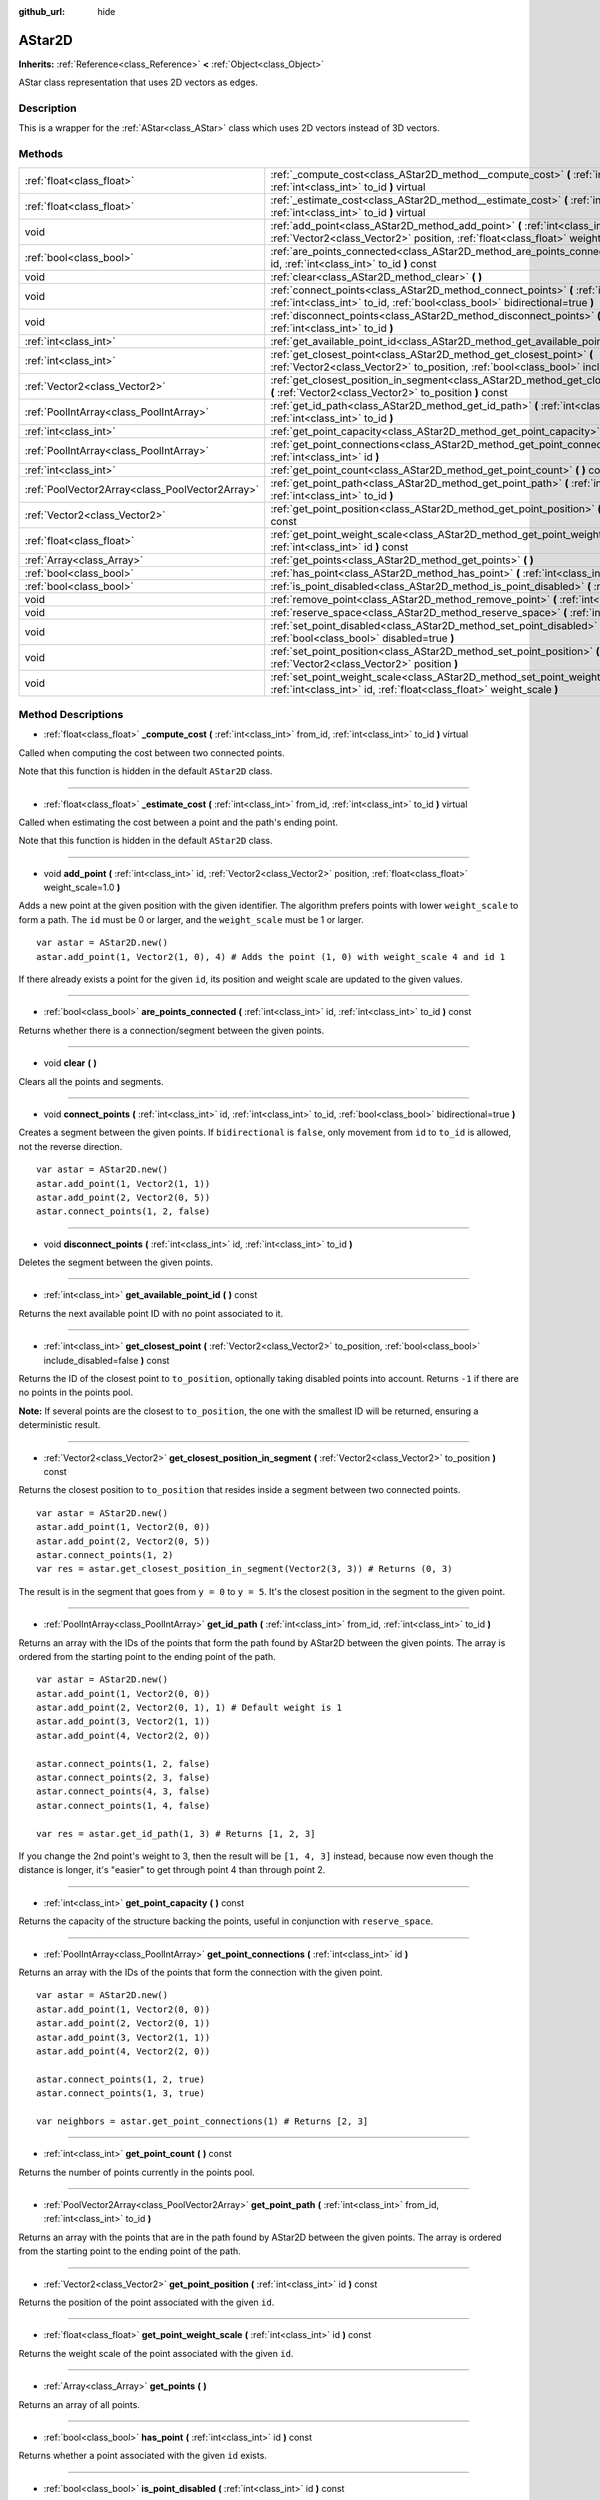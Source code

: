 :github_url: hide

.. Generated automatically by doc/tools/makerst.py in Godot's source tree.
.. DO NOT EDIT THIS FILE, but the AStar2D.xml source instead.
.. The source is found in doc/classes or modules/<name>/doc_classes.

.. _class_AStar2D:

AStar2D
=======

**Inherits:** :ref:`Reference<class_Reference>` **<** :ref:`Object<class_Object>`

AStar class representation that uses 2D vectors as edges.

Description
-----------

This is a wrapper for the :ref:`AStar<class_AStar>` class which uses 2D vectors instead of 3D vectors.

Methods
-------

+-------------------------------------------------+------------------------------------------------------------------------------------------------------------------------------------------------------------------------------+
| :ref:`float<class_float>`                       | :ref:`_compute_cost<class_AStar2D_method__compute_cost>` **(** :ref:`int<class_int>` from_id, :ref:`int<class_int>` to_id **)** virtual                                      |
+-------------------------------------------------+------------------------------------------------------------------------------------------------------------------------------------------------------------------------------+
| :ref:`float<class_float>`                       | :ref:`_estimate_cost<class_AStar2D_method__estimate_cost>` **(** :ref:`int<class_int>` from_id, :ref:`int<class_int>` to_id **)** virtual                                    |
+-------------------------------------------------+------------------------------------------------------------------------------------------------------------------------------------------------------------------------------+
| void                                            | :ref:`add_point<class_AStar2D_method_add_point>` **(** :ref:`int<class_int>` id, :ref:`Vector2<class_Vector2>` position, :ref:`float<class_float>` weight_scale=1.0 **)**    |
+-------------------------------------------------+------------------------------------------------------------------------------------------------------------------------------------------------------------------------------+
| :ref:`bool<class_bool>`                         | :ref:`are_points_connected<class_AStar2D_method_are_points_connected>` **(** :ref:`int<class_int>` id, :ref:`int<class_int>` to_id **)** const                               |
+-------------------------------------------------+------------------------------------------------------------------------------------------------------------------------------------------------------------------------------+
| void                                            | :ref:`clear<class_AStar2D_method_clear>` **(** **)**                                                                                                                         |
+-------------------------------------------------+------------------------------------------------------------------------------------------------------------------------------------------------------------------------------+
| void                                            | :ref:`connect_points<class_AStar2D_method_connect_points>` **(** :ref:`int<class_int>` id, :ref:`int<class_int>` to_id, :ref:`bool<class_bool>` bidirectional=true **)**     |
+-------------------------------------------------+------------------------------------------------------------------------------------------------------------------------------------------------------------------------------+
| void                                            | :ref:`disconnect_points<class_AStar2D_method_disconnect_points>` **(** :ref:`int<class_int>` id, :ref:`int<class_int>` to_id **)**                                           |
+-------------------------------------------------+------------------------------------------------------------------------------------------------------------------------------------------------------------------------------+
| :ref:`int<class_int>`                           | :ref:`get_available_point_id<class_AStar2D_method_get_available_point_id>` **(** **)** const                                                                                 |
+-------------------------------------------------+------------------------------------------------------------------------------------------------------------------------------------------------------------------------------+
| :ref:`int<class_int>`                           | :ref:`get_closest_point<class_AStar2D_method_get_closest_point>` **(** :ref:`Vector2<class_Vector2>` to_position, :ref:`bool<class_bool>` include_disabled=false **)** const |
+-------------------------------------------------+------------------------------------------------------------------------------------------------------------------------------------------------------------------------------+
| :ref:`Vector2<class_Vector2>`                   | :ref:`get_closest_position_in_segment<class_AStar2D_method_get_closest_position_in_segment>` **(** :ref:`Vector2<class_Vector2>` to_position **)** const                     |
+-------------------------------------------------+------------------------------------------------------------------------------------------------------------------------------------------------------------------------------+
| :ref:`PoolIntArray<class_PoolIntArray>`         | :ref:`get_id_path<class_AStar2D_method_get_id_path>` **(** :ref:`int<class_int>` from_id, :ref:`int<class_int>` to_id **)**                                                  |
+-------------------------------------------------+------------------------------------------------------------------------------------------------------------------------------------------------------------------------------+
| :ref:`int<class_int>`                           | :ref:`get_point_capacity<class_AStar2D_method_get_point_capacity>` **(** **)** const                                                                                         |
+-------------------------------------------------+------------------------------------------------------------------------------------------------------------------------------------------------------------------------------+
| :ref:`PoolIntArray<class_PoolIntArray>`         | :ref:`get_point_connections<class_AStar2D_method_get_point_connections>` **(** :ref:`int<class_int>` id **)**                                                                |
+-------------------------------------------------+------------------------------------------------------------------------------------------------------------------------------------------------------------------------------+
| :ref:`int<class_int>`                           | :ref:`get_point_count<class_AStar2D_method_get_point_count>` **(** **)** const                                                                                               |
+-------------------------------------------------+------------------------------------------------------------------------------------------------------------------------------------------------------------------------------+
| :ref:`PoolVector2Array<class_PoolVector2Array>` | :ref:`get_point_path<class_AStar2D_method_get_point_path>` **(** :ref:`int<class_int>` from_id, :ref:`int<class_int>` to_id **)**                                            |
+-------------------------------------------------+------------------------------------------------------------------------------------------------------------------------------------------------------------------------------+
| :ref:`Vector2<class_Vector2>`                   | :ref:`get_point_position<class_AStar2D_method_get_point_position>` **(** :ref:`int<class_int>` id **)** const                                                                |
+-------------------------------------------------+------------------------------------------------------------------------------------------------------------------------------------------------------------------------------+
| :ref:`float<class_float>`                       | :ref:`get_point_weight_scale<class_AStar2D_method_get_point_weight_scale>` **(** :ref:`int<class_int>` id **)** const                                                        |
+-------------------------------------------------+------------------------------------------------------------------------------------------------------------------------------------------------------------------------------+
| :ref:`Array<class_Array>`                       | :ref:`get_points<class_AStar2D_method_get_points>` **(** **)**                                                                                                               |
+-------------------------------------------------+------------------------------------------------------------------------------------------------------------------------------------------------------------------------------+
| :ref:`bool<class_bool>`                         | :ref:`has_point<class_AStar2D_method_has_point>` **(** :ref:`int<class_int>` id **)** const                                                                                  |
+-------------------------------------------------+------------------------------------------------------------------------------------------------------------------------------------------------------------------------------+
| :ref:`bool<class_bool>`                         | :ref:`is_point_disabled<class_AStar2D_method_is_point_disabled>` **(** :ref:`int<class_int>` id **)** const                                                                  |
+-------------------------------------------------+------------------------------------------------------------------------------------------------------------------------------------------------------------------------------+
| void                                            | :ref:`remove_point<class_AStar2D_method_remove_point>` **(** :ref:`int<class_int>` id **)**                                                                                  |
+-------------------------------------------------+------------------------------------------------------------------------------------------------------------------------------------------------------------------------------+
| void                                            | :ref:`reserve_space<class_AStar2D_method_reserve_space>` **(** :ref:`int<class_int>` num_nodes **)**                                                                         |
+-------------------------------------------------+------------------------------------------------------------------------------------------------------------------------------------------------------------------------------+
| void                                            | :ref:`set_point_disabled<class_AStar2D_method_set_point_disabled>` **(** :ref:`int<class_int>` id, :ref:`bool<class_bool>` disabled=true **)**                               |
+-------------------------------------------------+------------------------------------------------------------------------------------------------------------------------------------------------------------------------------+
| void                                            | :ref:`set_point_position<class_AStar2D_method_set_point_position>` **(** :ref:`int<class_int>` id, :ref:`Vector2<class_Vector2>` position **)**                              |
+-------------------------------------------------+------------------------------------------------------------------------------------------------------------------------------------------------------------------------------+
| void                                            | :ref:`set_point_weight_scale<class_AStar2D_method_set_point_weight_scale>` **(** :ref:`int<class_int>` id, :ref:`float<class_float>` weight_scale **)**                      |
+-------------------------------------------------+------------------------------------------------------------------------------------------------------------------------------------------------------------------------------+

Method Descriptions
-------------------

.. _class_AStar2D_method__compute_cost:

- :ref:`float<class_float>` **_compute_cost** **(** :ref:`int<class_int>` from_id, :ref:`int<class_int>` to_id **)** virtual

Called when computing the cost between two connected points.

Note that this function is hidden in the default ``AStar2D`` class.

----

.. _class_AStar2D_method__estimate_cost:

- :ref:`float<class_float>` **_estimate_cost** **(** :ref:`int<class_int>` from_id, :ref:`int<class_int>` to_id **)** virtual

Called when estimating the cost between a point and the path's ending point.

Note that this function is hidden in the default ``AStar2D`` class.

----

.. _class_AStar2D_method_add_point:

- void **add_point** **(** :ref:`int<class_int>` id, :ref:`Vector2<class_Vector2>` position, :ref:`float<class_float>` weight_scale=1.0 **)**

Adds a new point at the given position with the given identifier. The algorithm prefers points with lower ``weight_scale`` to form a path. The ``id`` must be 0 or larger, and the ``weight_scale`` must be 1 or larger.

::

    var astar = AStar2D.new()
    astar.add_point(1, Vector2(1, 0), 4) # Adds the point (1, 0) with weight_scale 4 and id 1

If there already exists a point for the given ``id``, its position and weight scale are updated to the given values.

----

.. _class_AStar2D_method_are_points_connected:

- :ref:`bool<class_bool>` **are_points_connected** **(** :ref:`int<class_int>` id, :ref:`int<class_int>` to_id **)** const

Returns whether there is a connection/segment between the given points.

----

.. _class_AStar2D_method_clear:

- void **clear** **(** **)**

Clears all the points and segments.

----

.. _class_AStar2D_method_connect_points:

- void **connect_points** **(** :ref:`int<class_int>` id, :ref:`int<class_int>` to_id, :ref:`bool<class_bool>` bidirectional=true **)**

Creates a segment between the given points. If ``bidirectional`` is ``false``, only movement from ``id`` to ``to_id`` is allowed, not the reverse direction.

::

    var astar = AStar2D.new()
    astar.add_point(1, Vector2(1, 1))
    astar.add_point(2, Vector2(0, 5))
    astar.connect_points(1, 2, false)

----

.. _class_AStar2D_method_disconnect_points:

- void **disconnect_points** **(** :ref:`int<class_int>` id, :ref:`int<class_int>` to_id **)**

Deletes the segment between the given points.

----

.. _class_AStar2D_method_get_available_point_id:

- :ref:`int<class_int>` **get_available_point_id** **(** **)** const

Returns the next available point ID with no point associated to it.

----

.. _class_AStar2D_method_get_closest_point:

- :ref:`int<class_int>` **get_closest_point** **(** :ref:`Vector2<class_Vector2>` to_position, :ref:`bool<class_bool>` include_disabled=false **)** const

Returns the ID of the closest point to ``to_position``, optionally taking disabled points into account. Returns ``-1`` if there are no points in the points pool.

**Note:** If several points are the closest to ``to_position``, the one with the smallest ID will be returned, ensuring a deterministic result.

----

.. _class_AStar2D_method_get_closest_position_in_segment:

- :ref:`Vector2<class_Vector2>` **get_closest_position_in_segment** **(** :ref:`Vector2<class_Vector2>` to_position **)** const

Returns the closest position to ``to_position`` that resides inside a segment between two connected points.

::

    var astar = AStar2D.new()
    astar.add_point(1, Vector2(0, 0))
    astar.add_point(2, Vector2(0, 5))
    astar.connect_points(1, 2)
    var res = astar.get_closest_position_in_segment(Vector2(3, 3)) # Returns (0, 3)

The result is in the segment that goes from ``y = 0`` to ``y = 5``. It's the closest position in the segment to the given point.

----

.. _class_AStar2D_method_get_id_path:

- :ref:`PoolIntArray<class_PoolIntArray>` **get_id_path** **(** :ref:`int<class_int>` from_id, :ref:`int<class_int>` to_id **)**

Returns an array with the IDs of the points that form the path found by AStar2D between the given points. The array is ordered from the starting point to the ending point of the path.

::

    var astar = AStar2D.new()
    astar.add_point(1, Vector2(0, 0))
    astar.add_point(2, Vector2(0, 1), 1) # Default weight is 1
    astar.add_point(3, Vector2(1, 1))
    astar.add_point(4, Vector2(2, 0))
    
    astar.connect_points(1, 2, false)
    astar.connect_points(2, 3, false)
    astar.connect_points(4, 3, false)
    astar.connect_points(1, 4, false)
    
    var res = astar.get_id_path(1, 3) # Returns [1, 2, 3]

If you change the 2nd point's weight to 3, then the result will be ``[1, 4, 3]`` instead, because now even though the distance is longer, it's "easier" to get through point 4 than through point 2.

----

.. _class_AStar2D_method_get_point_capacity:

- :ref:`int<class_int>` **get_point_capacity** **(** **)** const

Returns the capacity of the structure backing the points, useful in conjunction with ``reserve_space``.

----

.. _class_AStar2D_method_get_point_connections:

- :ref:`PoolIntArray<class_PoolIntArray>` **get_point_connections** **(** :ref:`int<class_int>` id **)**

Returns an array with the IDs of the points that form the connection with the given point.

::

    var astar = AStar2D.new()
    astar.add_point(1, Vector2(0, 0))
    astar.add_point(2, Vector2(0, 1))
    astar.add_point(3, Vector2(1, 1))
    astar.add_point(4, Vector2(2, 0))
    
    astar.connect_points(1, 2, true)
    astar.connect_points(1, 3, true)
    
    var neighbors = astar.get_point_connections(1) # Returns [2, 3]

----

.. _class_AStar2D_method_get_point_count:

- :ref:`int<class_int>` **get_point_count** **(** **)** const

Returns the number of points currently in the points pool.

----

.. _class_AStar2D_method_get_point_path:

- :ref:`PoolVector2Array<class_PoolVector2Array>` **get_point_path** **(** :ref:`int<class_int>` from_id, :ref:`int<class_int>` to_id **)**

Returns an array with the points that are in the path found by AStar2D between the given points. The array is ordered from the starting point to the ending point of the path.

----

.. _class_AStar2D_method_get_point_position:

- :ref:`Vector2<class_Vector2>` **get_point_position** **(** :ref:`int<class_int>` id **)** const

Returns the position of the point associated with the given ``id``.

----

.. _class_AStar2D_method_get_point_weight_scale:

- :ref:`float<class_float>` **get_point_weight_scale** **(** :ref:`int<class_int>` id **)** const

Returns the weight scale of the point associated with the given ``id``.

----

.. _class_AStar2D_method_get_points:

- :ref:`Array<class_Array>` **get_points** **(** **)**

Returns an array of all points.

----

.. _class_AStar2D_method_has_point:

- :ref:`bool<class_bool>` **has_point** **(** :ref:`int<class_int>` id **)** const

Returns whether a point associated with the given ``id`` exists.

----

.. _class_AStar2D_method_is_point_disabled:

- :ref:`bool<class_bool>` **is_point_disabled** **(** :ref:`int<class_int>` id **)** const

Returns whether a point is disabled or not for pathfinding. By default, all points are enabled.

----

.. _class_AStar2D_method_remove_point:

- void **remove_point** **(** :ref:`int<class_int>` id **)**

Removes the point associated with the given ``id`` from the points pool.

----

.. _class_AStar2D_method_reserve_space:

- void **reserve_space** **(** :ref:`int<class_int>` num_nodes **)**

Reserves space internally for ``num_nodes`` points, useful if you're adding a known large number of points at once, for a grid for instance. New capacity must be greater or equals to old capacity.

----

.. _class_AStar2D_method_set_point_disabled:

- void **set_point_disabled** **(** :ref:`int<class_int>` id, :ref:`bool<class_bool>` disabled=true **)**

Disables or enables the specified point for pathfinding. Useful for making a temporary obstacle.

----

.. _class_AStar2D_method_set_point_position:

- void **set_point_position** **(** :ref:`int<class_int>` id, :ref:`Vector2<class_Vector2>` position **)**

Sets the ``position`` for the point with the given ``id``.

----

.. _class_AStar2D_method_set_point_weight_scale:

- void **set_point_weight_scale** **(** :ref:`int<class_int>` id, :ref:`float<class_float>` weight_scale **)**

Sets the ``weight_scale`` for the point with the given ``id``.

